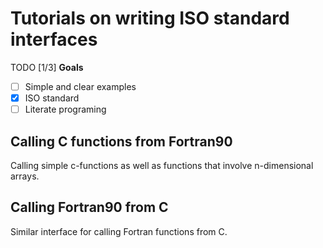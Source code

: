 * Tutorials on writing ISO standard interfaces

TODO [1/3] *Goals*

- [ ] Simple and clear examples
- [X] ISO standard
- [ ] Literate programing

** Calling C functions from Fortran90

Calling simple c-functions as well as functions that involve n-dimensional arrays.

** Calling Fortran90 from C

Similar interface for calling Fortran functions from C.
